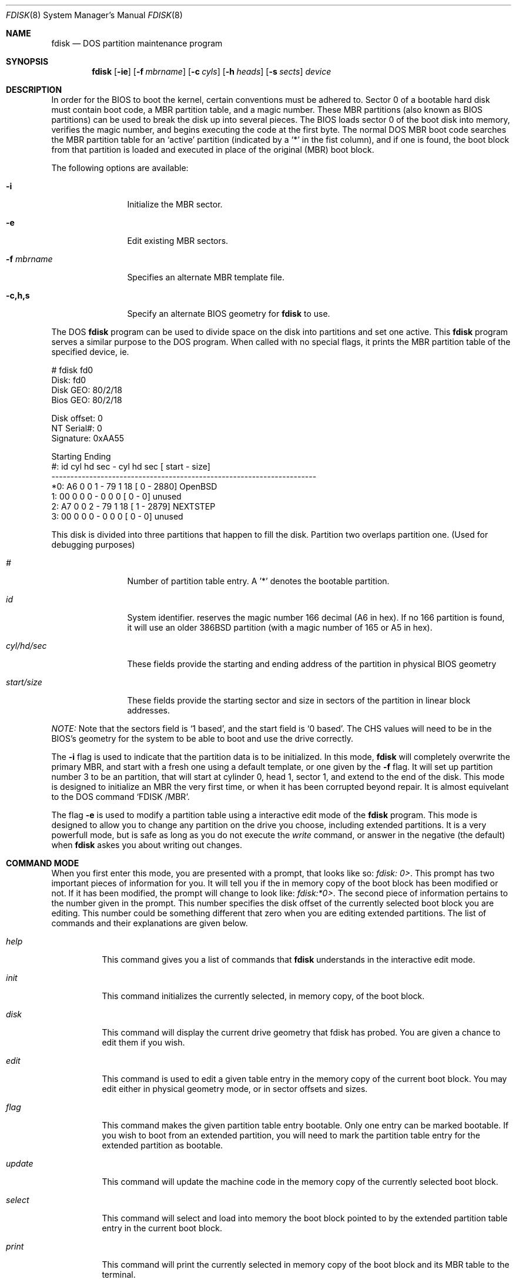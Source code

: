.\"	$OpenBSD: fdisk.8,v 1.8 1997/09/30 00:10:34 mickey Exp $
.\"
.\" Copyright (c) 1997 Tobias Weingartner
.\" All rights reserved.
.\"
.\" Redistribution and use in source and binary forms, with or without
.\" modification, are permitted provided that the following conditions
.\" are met:
.\" 1. Redistributions of source code must retain the above copyright
.\"    notice, this list of conditions and the following disclaimer.
.\" 2. Redistributions in binary form must reproduce the above copyright
.\"    notice, this list of conditions and the following disclaimer in the
.\"    documentation and/or other materials provided with the distribution.
.\" 3. All advertising materials mentioning features or use of this software
.\"    must display the following acknowledgement:
.\"    This product includes software developed by Tobias Weingartner.
.\" 4. The name of the author may not be used to endorse or promote products
.\"    derived from this software without specific prior written permission.
.\"
.\" THIS SOFTWARE IS PROVIDED BY THE AUTHOR ``AS IS'' AND ANY EXPRESS OR
.\" IMPLIED WARRANTIES, INCLUDING, BUT NOT LIMITED TO, THE IMPLIED WARRANTIES
.\" OF MERCHANTABILITY AND FITNESS FOR A PARTICULAR PURPOSE ARE DISCLAIMED.
.\" IN NO EVENT SHALL THE AUTHOR BE LIABLE FOR ANY DIRECT, INDIRECT,
.\" INCIDENTAL, SPECIAL, EXEMPLARY, OR CONSEQUENTIAL DAMAGES (INCLUDING, BUT
.\" NOT LIMITED TO, PROCUREMENT OF SUBSTITUTE GOODS OR SERVICES; LOSS OF USE,
.\" DATA, OR PROFITS; OR BUSINESS INTERRUPTION) HOWEVER CAUSED AND ON ANY
.\" THEORY OF LIABILITY, WHETHER IN CONTRACT, STRICT LIABILITY, OR TORT
.\" (INCLUDING NEGLIGENCE OR OTHERWISE) ARISING IN ANY WAY OUT OF THE USE OF
.\" THIS SOFTWARE, EVEN IF ADVISED OF THE POSSIBILITY OF SUCH DAMAGE.
.\"
.Dd April 4, 1993
.Dt FDISK 8
.Os OpenBSD
.Sh NAME
.Nm fdisk
.Nd DOS partition maintenance program
.Sh SYNOPSIS
.Nm
.Op Fl ie
.Op Fl f Ar mbrname
.Op Fl c Ar cyls
.Op Fl h Ar heads
.Op Fl s Ar sects
.Ar device
.Sh DESCRIPTION
In order for the BIOS to boot the kernel, certain conventions must be
adhered to.  Sector 0 of a bootable hard disk must contain boot code,
a MBR partition table, and a magic number.  These MBR partitions (also
known as BIOS partitions) can be used to break the disk up into several
pieces.  The BIOS loads sector 0 of the boot disk into memory, verifies
the magic number, and begins executing the code at the first byte.
The normal DOS MBR boot code searches the MBR partition table for an
`active' partition (indicated by a `*' in the fist column), and if one
is found, the boot block from that partition is loaded and executed in
place of the original (MBR) boot block.
.Pp
The following options are available:
.Bl -tag -width "-f mbrname"
.It Fl i
Initialize the MBR sector.
.It Fl e
Edit existing MBR sectors.
.It Fl f Ar mbrname
Specifies an alternate MBR template file.
.It Fl c,h,s
Specify an alternate BIOS geometry for
.Nm
to use.
.El
.Pp
The DOS
.Nm
program can be used to divide space on the disk into partitions and set
one active.
This 
.Nm
program serves a similar purpose to the DOS program.
When called with no special flags, it prints the MBR partition
table of the specified device, ie.
.Bd -literal
    # fdisk fd0
    Disk: fd0
    Disk GEO: 80/2/18
    Bios GEO: 80/2/18

    Disk offset: 0
    NT Serial#: 0
    Signature: 0xAA55

             Starting        Ending
     #: id  cyl  hd sec -  cyl  hd sec [     start -       size]
    ----------------------------------------------------------------------
    *0: A6    0   0   1 -   79   1  18 [         0 -       2880] OpenBSD
     1: 00    0   0   0 -    0   0   0 [         0 -          0] unused
     2: A7    0   0   2 -   79   1  18 [         1 -       2879] NEXTSTEP
     3: 00    0   0   0 -    0   0   0 [         0 -          0] unused
.Ed
.Pp
This disk is divided into three partitions that happen to fill the disk.
Partition two overlaps partition one.  (Used for debugging purposes)
.Bl -tag -width "start/size"
.It Em "#"
Number of partition table entry.  A '*' denotes the bootable partition.
.It Em "id"
System identifier.
.oS
reserves the
magic number 166 decimal (A6 in hex).
If no 166 partition is found, it will use an older 386BSD partition
(with a magic number of 165 or A5 in hex).
.It Em "cyl/hd/sec"
These fields provide the starting and ending address of the partition
in physical BIOS geometry
.It Em "start/size"
These fields provide the starting sector and size in sectors of the
partition in linear block addresses.
.El
.Pp
.Em "NOTE:"
Note that the sectors field is `1 based', and the start field is
`0 based'.  The CHS values will need to be in the BIOS's geometry
for the system to be able to boot and use the drive correctly.
.Pp
The
.Fl i
flag is used to indicate that the partition data is to be initialized.
In this mode,
.Nm
will completely overwrite the primary MBR, and start with a fresh one using
a default template, or one given by the
.Fl f
flag.  It will set up partition number 3 to be an
.oS
partition, that will start at cylinder 0, head 1, sector 1, and extend
to the end of the disk.
This mode is designed to initialize an MBR the very first time,
or when it has been corrupted beyond repair.  It is almost equivelant
to the DOS command `FDISK /MBR'.
.Pp
The flag
.Fl e
is used to modify a partition table using a interactive edit mode of the
.Nm
program.  This mode is designed to allow you to change any partition on the
drive you choose, including extended partitions.  It is a very powerfull mode,
but is safe as long as you do not execute the
.Em write
command, or answer in the negative (the default) when
.Nm
askes you about writing out changes.
.Sh COMMAND MODE
When you first enter this mode, you are presented with a prompt, that looks
like so:
.Em "fdisk: 0>" .
This prompt has two important pieces of information for you.  It will tell
you if the in memory copy of the boot block has been modified or not.  If it
has been modified, the prompt will change to look like:
.Em "fdisk:*0>" .
The second piece of information pertains to the number given in the prompt.
This number specifies the disk offset of the currently selected boot block
you are editing.  This number could be something different that zero when
you are editing extended partitions.  The list of commands and their
explanations are given below.
.Bl -tag -width "update"
.It Em help
This command gives you a list of commands that
.Nm
understands in the interactive edit mode.
.It Em init
This command initializes the currently selected, in memory copy, of the
boot block.
.It Em disk
This command will display the current drive geometry that fdisk has
probed.  You are given a chance to edit them if you wish.
.It Em edit
This command is used to edit a given table entry in the memory copy of
the current boot block.  You may edit either in physical geometry mode,
or in sector offsets and sizes.
.It Em flag
This command makes the given partition table entry bootable.  Only one
entry can be marked bootable. If you wish to boot from an extended
partition, you will need to mark the partition table entry for the
extended partition as bootable.
.It Em update
This command will update the machine code in the memory copy of the
currently selected boot block.
.It Em select
This command will select and load into memory the boot block pointed
to by the extended partition table entry in the current boot block.
.It Em print
This command will print the currently selected in memory copy of the boot
block and its MBR table to the terminal.
.It Em write
This will write the in memory copy of the boot block to disk.  You will
be asked to confirm this operation.
.It Em exit
This will exit the current level of fdisk, either returning to the
previously selected in memory copy of a boot block, or exit the
program if there is none.
.It Em quit
Quit program without saving current changes.
.El
.Pp
.Sh NOTES
The automatic calculation of starting cylinder etc. uses
a set of figures that represent what the BIOS thinks is the
geometry of the drive.
These figures are by default taken from the incore disklabel, or
values that
.Em /boot
has passed to the kernel, but
.Nm
gives you an opportunity to change them if there is a need to.
This allows the user to create a bootblock that can work with drives
that use geometry translation under a potentially different BIOS.
.Pp
If you hand craft your disk layout,
please make sure that the
.oS
partition starts on a cylinder boundary.
(This restriction may be changed in the future.)
.Pp
Editing an existing partition is risky, and may cause you to
lose all the data in that partition.
.Pp
You should run this program interactively once or twice to see how it works.
This is completely safe as long as you answer the write questions in the
negative.
.Sh FILES
.Pa /usr/mdec/mbr
- the default MBR template
.Sh SEE ALSO
.Xr disklabel 8 ,
.Xr boot_i386 8
.Sh BUGS
There are subtleties that the program detects that are not explained in
this manual page.  Also, chances are that some of the subleties it should
detect are being steamrolled.  Caveat Emperor.
